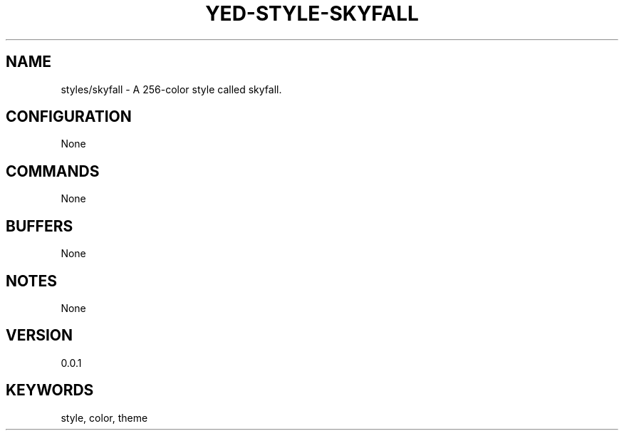 .TH YED-STYLE-SKYFALL 7 "YED Plugin Manuals" "" "YED Plugin Manuals"
.SH NAME
styles/skyfall \- A 256-color style called skyfall.
.SH CONFIGURATION
None
.SH COMMANDS
None
.SH BUFFERS
None
.SH NOTES
None
.SH VERSION
0.0.1
.SH KEYWORDS
style, color, theme
